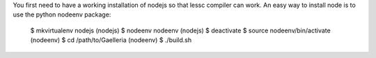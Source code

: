 You first need to have a working installation of nodejs so that lessc compiler
can work. An easy way to install node is to use the python nodeenv package:

    $ mkvirtualenv nodejs
    (nodejs) $ nodeenv nodeenv
    (nodejs) $ deactivate
    $ source nodeenv/bin/activate
    (nodeenv) $ cd /path/to/Gaelleria
    (nodeenv) $ ./build.sh
